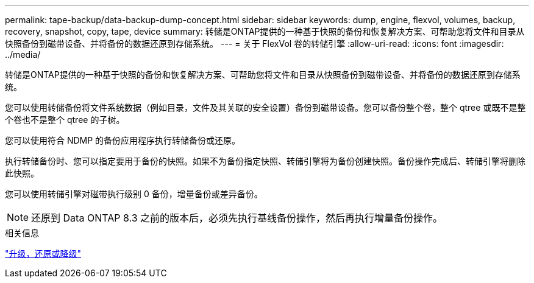 ---
permalink: tape-backup/data-backup-dump-concept.html 
sidebar: sidebar 
keywords: dump, engine, flexvol, volumes, backup, recovery, snapshot, copy, tape, device 
summary: 转储是ONTAP提供的一种基于快照的备份和恢复解决方案、可帮助您将文件和目录从快照备份到磁带设备、并将备份的数据还原到存储系统。 
---
= 关于 FlexVol 卷的转储引擎
:allow-uri-read: 
:icons: font
:imagesdir: ../media/


[role="lead"]
转储是ONTAP提供的一种基于快照的备份和恢复解决方案、可帮助您将文件和目录从快照备份到磁带设备、并将备份的数据还原到存储系统。

您可以使用转储备份将文件系统数据（例如目录，文件及其关联的安全设置）备份到磁带设备。您可以备份整个卷，整个 qtree 或既不是整个卷也不是整个 qtree 的子树。

您可以使用符合 NDMP 的备份应用程序执行转储备份或还原。

执行转储备份时、您可以指定要用于备份的快照。如果不为备份指定快照、转储引擎将为备份创建快照。备份操作完成后、转储引擎将删除此快照。

您可以使用转储引擎对磁带执行级别 0 备份，增量备份或差异备份。

[NOTE]
====
还原到 Data ONTAP 8.3 之前的版本后，必须先执行基线备份操作，然后再执行增量备份操作。

====
.相关信息
https://docs.netapp.com/ontap-9/topic/com.netapp.doc.dot-cm-ug-rdg/home.html["升级，还原或降级"]
